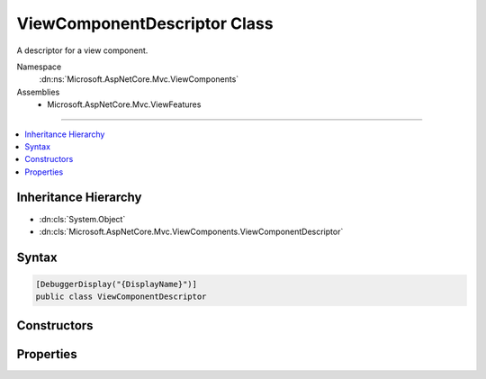 

ViewComponentDescriptor Class
=============================






A descriptor for a view component.


Namespace
    :dn:ns:`Microsoft.AspNetCore.Mvc.ViewComponents`
Assemblies
    * Microsoft.AspNetCore.Mvc.ViewFeatures

----

.. contents::
   :local:



Inheritance Hierarchy
---------------------


* :dn:cls:`System.Object`
* :dn:cls:`Microsoft.AspNetCore.Mvc.ViewComponents.ViewComponentDescriptor`








Syntax
------

.. code-block:: csharp

    [DebuggerDisplay("{DisplayName}")]
    public class ViewComponentDescriptor








.. dn:class:: Microsoft.AspNetCore.Mvc.ViewComponents.ViewComponentDescriptor
    :hidden:

.. dn:class:: Microsoft.AspNetCore.Mvc.ViewComponents.ViewComponentDescriptor

Constructors
------------

.. dn:class:: Microsoft.AspNetCore.Mvc.ViewComponents.ViewComponentDescriptor
    :noindex:
    :hidden:

    
    .. dn:constructor:: Microsoft.AspNetCore.Mvc.ViewComponents.ViewComponentDescriptor.ViewComponentDescriptor()
    
        
    
        
        Creates a new :any:`Microsoft.AspNetCore.Mvc.ViewComponents.ViewComponentDescriptor`\.
    
        
    
        
        .. code-block:: csharp
    
            public ViewComponentDescriptor()
    

Properties
----------

.. dn:class:: Microsoft.AspNetCore.Mvc.ViewComponents.ViewComponentDescriptor
    :noindex:
    :hidden:

    
    .. dn:property:: Microsoft.AspNetCore.Mvc.ViewComponents.ViewComponentDescriptor.DisplayName
    
        
    
        
        Gets or sets the display name of the view component.
    
        
        :rtype: System.String
    
        
        .. code-block:: csharp
    
            public string DisplayName { get; set; }
    
    .. dn:property:: Microsoft.AspNetCore.Mvc.ViewComponents.ViewComponentDescriptor.FullName
    
        
    
        
        Gets or sets the full name.
    
        
        :rtype: System.String
    
        
        .. code-block:: csharp
    
            public string FullName { get; set; }
    
    .. dn:property:: Microsoft.AspNetCore.Mvc.ViewComponents.ViewComponentDescriptor.Id
    
        
    
        
        Gets or set the generated unique identifier for this :any:`Microsoft.AspNetCore.Mvc.ViewComponents.ViewComponentDescriptor`\.
    
        
        :rtype: System.String
    
        
        .. code-block:: csharp
    
            public string Id { get; set; }
    
    .. dn:property:: Microsoft.AspNetCore.Mvc.ViewComponents.ViewComponentDescriptor.MethodInfo
    
        
    
        
        Gets or sets the :any:`System.Reflection.MethodInfo` to invoke.
    
        
        :rtype: System.Reflection.MethodInfo
    
        
        .. code-block:: csharp
    
            public MethodInfo MethodInfo { get; set; }
    
    .. dn:property:: Microsoft.AspNetCore.Mvc.ViewComponents.ViewComponentDescriptor.ShortName
    
        
    
        
        Gets or sets the short name.
    
        
        :rtype: System.String
    
        
        .. code-block:: csharp
    
            public string ShortName { get; set; }
    
    .. dn:property:: Microsoft.AspNetCore.Mvc.ViewComponents.ViewComponentDescriptor.TypeInfo
    
        
    
        
        Gets or sets the :any:`System.Reflection.TypeInfo`\.
    
        
        :rtype: System.Reflection.TypeInfo
    
        
        .. code-block:: csharp
    
            public TypeInfo TypeInfo { get; set; }
    

